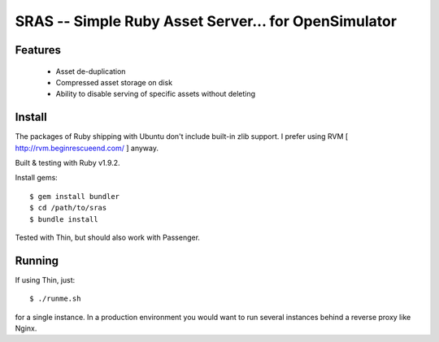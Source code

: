 SRAS -- Simple Ruby Asset Server... for OpenSimulator
==========================================================

Features
--------

 * Asset de-duplication
 * Compressed asset storage on disk
 * Ability to disable serving of specific assets without deleting


Install
-------

The packages of Ruby shipping with Ubuntu don't include built-in zlib
support.  I prefer using RVM [ http://rvm.beginrescueend.com/ ]
anyway.

Built & testing with Ruby v1.9.2.

Install gems: ::

    $ gem install bundler
    $ cd /path/to/sras
    $ bundle install

Tested with Thin, but should also work with Passenger.


Running
-------

If using Thin, just: ::

    $ ./runme.sh

for a single instance.  In a production environment you would want to
run several instances behind a reverse proxy like Nginx.
